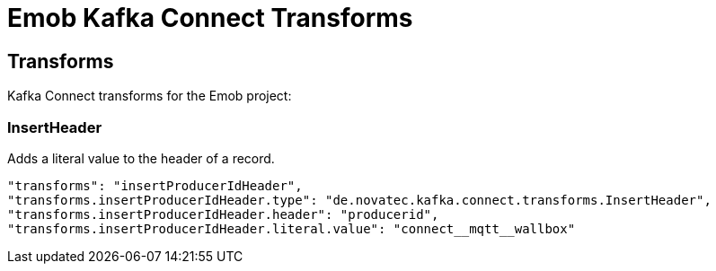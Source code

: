 = Emob Kafka Connect Transforms

== Transforms

Kafka Connect transforms for the Emob project:

=== InsertHeader

Adds a literal value to the header of a record.

----
"transforms": "insertProducerIdHeader",
"transforms.insertProducerIdHeader.type": "de.novatec.kafka.connect.transforms.InsertHeader",
"transforms.insertProducerIdHeader.header": "producerid",
"transforms.insertProducerIdHeader.literal.value": "connect__mqtt__wallbox"
----